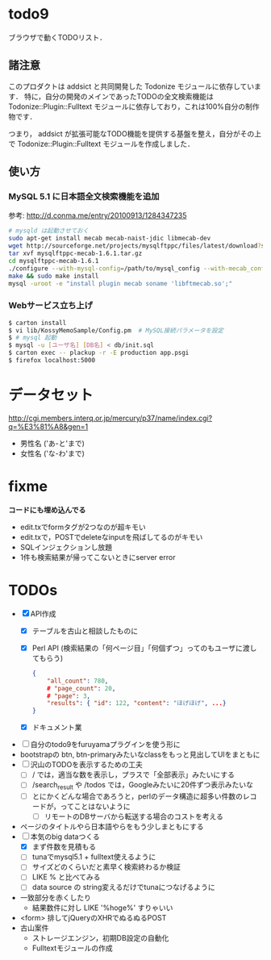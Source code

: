 * todo9
  ブラウザで動くTODOリスト．

** 諸注意
   このプロダクトは addsict と共同開発した Todonize モジュールに依存しています．
   特に，自分の開発のメインであったTODOの全文検索機能は Todonize::Plugin::Fulltext モジュールに依存しており，これは100%自分の制作物です．

   つまり， addsict が拡張可能なTODO機能を提供する基盤を整え，自分がその上で Todonize::Plugin::Fulltext モジュールを作成しました．

** 使い方
*** MySQL 5.1 に日本語全文検索機能を追加
    参考: http://d.conma.me/entry/20100913/1284347235
   #+BEGIN_SRC sh
# mysqld は起動させておく
sudo apt-get install mecab mecab-naist-jdic libmecab-dev
wget http://sourceforge.net/projects/mysqlftppc/files/latest/download?source=files -O mysqlftppc-mecab-1.6.1.tar.gz
tar xvf mysqlftppc-mecab-1.6.1.tar.gz
cd mysqlftppc-mecab-1.6.1
./configure --with-mysql-config=/path/to/mysql_config --with-mecab_config=/path/to/mecab-config
make && sudo make install
mysql -uroot -e "install plugin mecab soname 'libftmecab.so';"
   #+END_SRC

*** Webサービス立ち上げ
   #+BEGIN_SRC sh
$ carton install
$ vi lib/KossyMemoSample/Config.pm  # MySQL接続パラメータを設定
$ # mysql 起動
$ mysql -u [ユーザ名] [DB名] < db/init.sql
$ carton exec -- plackup -r -E production app.psgi
$ firefox localhost:5000
   #+END_SRC


* データセット
  http://cgi.members.interq.or.jp/mercury/p37/name/index.cgi?q=%E3%81%A8&gen=1
  - 男性名 ('あ-と'まで)
  - 女性名 ('な-わ'まで)

* fixme
  *コードにも埋め込んでる*
  - edit.txでformタグが2つなのが超キモい
  - edit.txで，POSTでdeleteなinputを飛ばしてるのがキモい
  - SQLインジェクションし放題
  - 1件も検索結果が帰ってこないときにserver error

* TODOs
  - [X] API作成
    - [X] テーブルを古山と相談したものに
    - [X] Perl API (検索結果の「何ページ目」「何個ずつ」ってのもユーザに渡してもらう)
      #+BEGIN_SRC json
{
    "all_count": 780,
    # "page_count": 20,
    # "page": 3,
    "results": { "id": 122, "content": "ほげほげ", ...}
}
      #+END_SRC
    - [X] ドキュメント業
  - [ ] 自分のtodo9をfuruyamaプラグインを使う形に
  - bootstrapの btn, btn-primaryみたいなclassをもっと見出してUIをまともに
  - [ ] 沢山のTODOを表示するための工夫
    - [ ] / では，適当な数を表示し，プラスで「全部表示」みたいにする
    - [ ] /search_result や /todos では，Googleみたいに20件ずつ表示みたいな
    - [ ] とにかくどんな場合であろうと，perlのデータ構造に超多い件数のレコードが，ってことはないように
      - [ ] リモートのDBサーバから転送する場合のコストを考える
  - ページのタイトルやら日本語やらをもう少しまともにする
  - [-] 本気のbig dataつくる
    - [X] まず件数を見積もる
    - [ ] tunaでmysql5.1 + fulltext使えるように
    - [ ] サイズどのくらいだと素早く検索終わるか検証
    - [ ] LIKE % と比べてみる
    - [ ] data source の string変えるだけでtunaにつなげるように
  - 一致部分を赤くしたり
    - 結果数件に対し LIKE '%hoge%' すりゃいい
  - <form> 排してjQueryのXHRでぬるぬるPOST
  - 古山案件
    - ストレージエンジン，初期DB設定の自動化
    - Fulltextモジュールの作成
